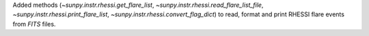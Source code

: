 Added methods (`~sunpy.instr.rhessi.get_flare_list`, `~sunpy.instr.rhessi.read_flare_list_file`, `~sunpy.instr.rhessi.print_flare_list`, `~sunpy.instr.rhessi.convert_flag_dict`) to read, format and print RHESSI flare events from *FITS* files.
